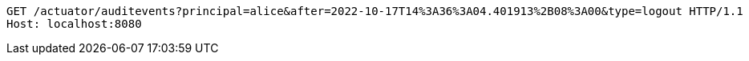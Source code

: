[source,http,options="nowrap"]
----
GET /actuator/auditevents?principal=alice&after=2022-10-17T14%3A36%3A04.401913%2B08%3A00&type=logout HTTP/1.1
Host: localhost:8080

----
